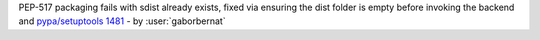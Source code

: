 PEP-517 packaging fails with sdist already exists, fixed via ensuring the dist folder is empty before invoking the backend and `pypa/setuptools 1481 <https://github.com/pypa/setuptools/pull/1481>`_ - by :user:`gaborbernat`
